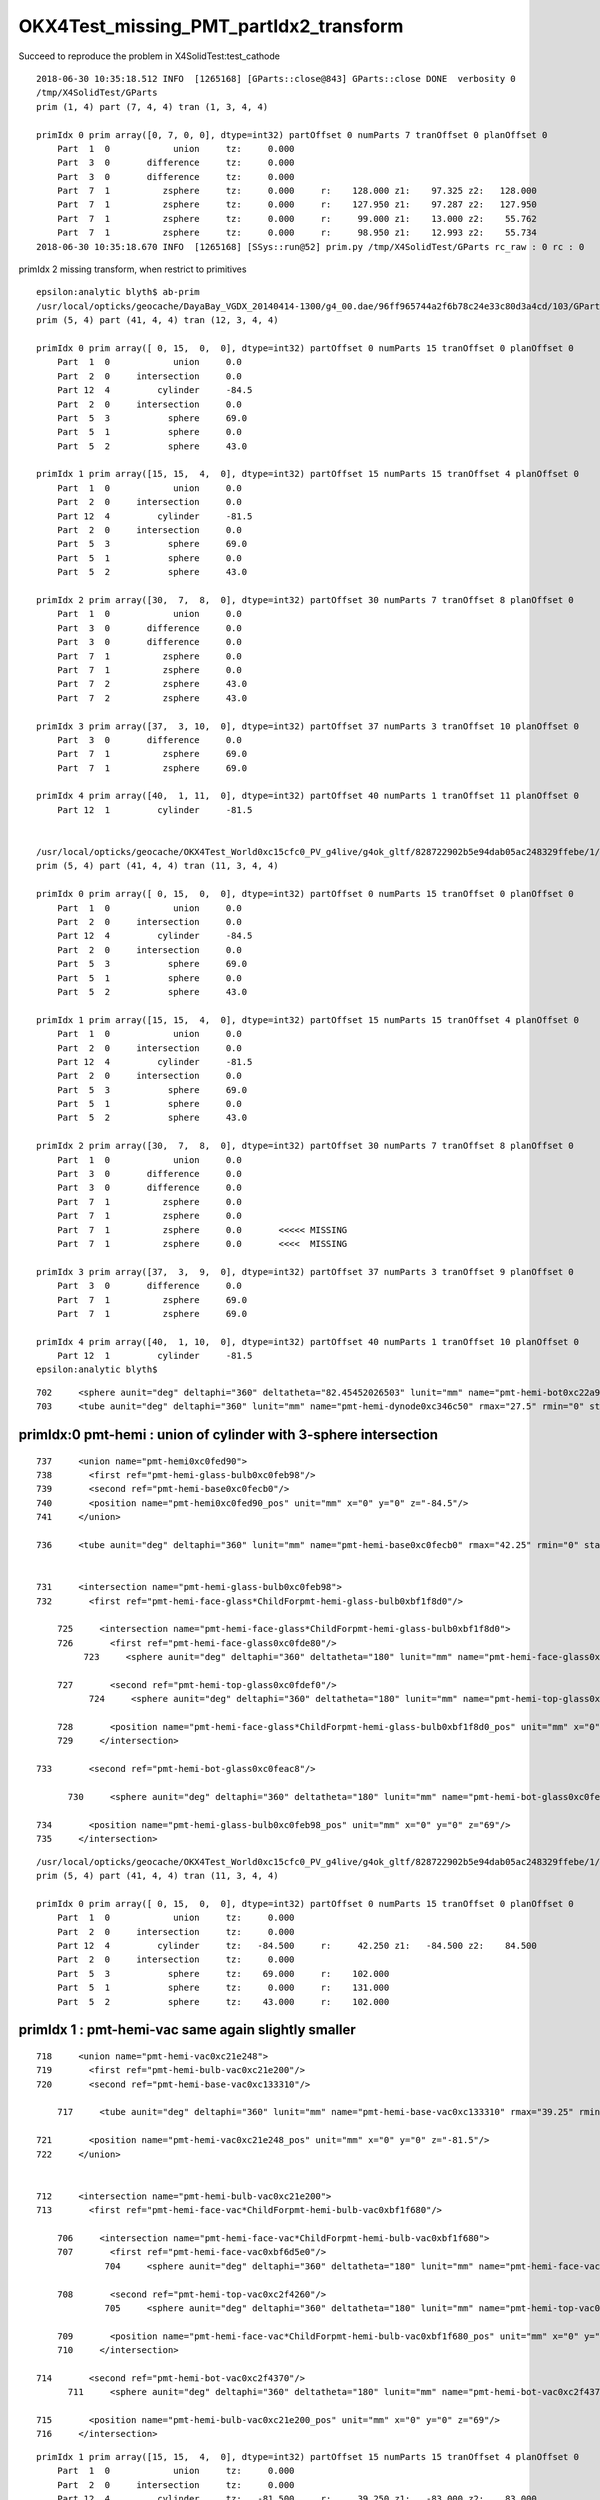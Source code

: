 OKX4Test_missing_PMT_partIdx2_transform
=========================================

Succeed to reproduce the problem in X4SolidTest:test_cathode

::

    2018-06-30 10:35:18.512 INFO  [1265168] [GParts::close@843] GParts::close DONE  verbosity 0
    /tmp/X4SolidTest/GParts
    prim (1, 4) part (7, 4, 4) tran (1, 3, 4, 4) 

    primIdx 0 prim array([0, 7, 0, 0], dtype=int32) partOffset 0 numParts 7 tranOffset 0 planOffset 0  
        Part  1  0            union     tz:     0.000      
        Part  3  0       difference     tz:     0.000      
        Part  3  0       difference     tz:     0.000      
        Part  7  1          zsphere     tz:     0.000     r:    128.000 z1:    97.325 z2:   128.000   
        Part  7  1          zsphere     tz:     0.000     r:    127.950 z1:    97.287 z2:   127.950   
        Part  7  1          zsphere     tz:     0.000     r:     99.000 z1:    13.000 z2:    55.762   
        Part  7  1          zsphere     tz:     0.000     r:     98.950 z1:    12.993 z2:    55.734   
    2018-06-30 10:35:18.670 INFO  [1265168] [SSys::run@52] prim.py /tmp/X4SolidTest/GParts rc_raw : 0 rc : 0




primIdx 2 missing transform, when restrict to primitives

::

    epsilon:analytic blyth$ ab-prim
    /usr/local/opticks/geocache/DayaBay_VGDX_20140414-1300/g4_00.dae/96ff965744a2f6b78c24e33c80d3a4cd/103/GPartsAnalytic/5
    prim (5, 4) part (41, 4, 4) tran (12, 3, 4, 4) 

    primIdx 0 prim array([ 0, 15,  0,  0], dtype=int32) partOffset 0 numParts 15 tranOffset 0 planOffset 0  
        Part  1  0            union     0.0    
        Part  2  0     intersection     0.0    
        Part 12  4         cylinder     -84.5    
        Part  2  0     intersection     0.0    
        Part  5  3           sphere     69.0    
        Part  5  1           sphere     0.0    
        Part  5  2           sphere     43.0    

    primIdx 1 prim array([15, 15,  4,  0], dtype=int32) partOffset 15 numParts 15 tranOffset 4 planOffset 0  
        Part  1  0            union     0.0    
        Part  2  0     intersection     0.0    
        Part 12  4         cylinder     -81.5    
        Part  2  0     intersection     0.0    
        Part  5  3           sphere     69.0    
        Part  5  1           sphere     0.0    
        Part  5  2           sphere     43.0    

    primIdx 2 prim array([30,  7,  8,  0], dtype=int32) partOffset 30 numParts 7 tranOffset 8 planOffset 0  
        Part  1  0            union     0.0    
        Part  3  0       difference     0.0    
        Part  3  0       difference     0.0    
        Part  7  1          zsphere     0.0    
        Part  7  1          zsphere     0.0    
        Part  7  2          zsphere     43.0    
        Part  7  2          zsphere     43.0    

    primIdx 3 prim array([37,  3, 10,  0], dtype=int32) partOffset 37 numParts 3 tranOffset 10 planOffset 0  
        Part  3  0       difference     0.0    
        Part  7  1          zsphere     69.0    
        Part  7  1          zsphere     69.0    

    primIdx 4 prim array([40,  1, 11,  0], dtype=int32) partOffset 40 numParts 1 tranOffset 11 planOffset 0  
        Part 12  1         cylinder     -81.5    


    /usr/local/opticks/geocache/OKX4Test_World0xc15cfc0_PV_g4live/g4ok_gltf/828722902b5e94dab05ac248329ffebe/1/GParts/5
    prim (5, 4) part (41, 4, 4) tran (11, 3, 4, 4) 

    primIdx 0 prim array([ 0, 15,  0,  0], dtype=int32) partOffset 0 numParts 15 tranOffset 0 planOffset 0  
        Part  1  0            union     0.0    
        Part  2  0     intersection     0.0    
        Part 12  4         cylinder     -84.5    
        Part  2  0     intersection     0.0    
        Part  5  3           sphere     69.0    
        Part  5  1           sphere     0.0    
        Part  5  2           sphere     43.0    

    primIdx 1 prim array([15, 15,  4,  0], dtype=int32) partOffset 15 numParts 15 tranOffset 4 planOffset 0  
        Part  1  0            union     0.0    
        Part  2  0     intersection     0.0    
        Part 12  4         cylinder     -81.5    
        Part  2  0     intersection     0.0    
        Part  5  3           sphere     69.0    
        Part  5  1           sphere     0.0    
        Part  5  2           sphere     43.0    

    primIdx 2 prim array([30,  7,  8,  0], dtype=int32) partOffset 30 numParts 7 tranOffset 8 planOffset 0  
        Part  1  0            union     0.0    
        Part  3  0       difference     0.0    
        Part  3  0       difference     0.0    
        Part  7  1          zsphere     0.0    
        Part  7  1          zsphere     0.0    
        Part  7  1          zsphere     0.0       <<<<< MISSING 
        Part  7  1          zsphere     0.0       <<<<  MISSING 

    primIdx 3 prim array([37,  3,  9,  0], dtype=int32) partOffset 37 numParts 3 tranOffset 9 planOffset 0  
        Part  3  0       difference     0.0    
        Part  7  1          zsphere     69.0    
        Part  7  1          zsphere     69.0    

    primIdx 4 prim array([40,  1, 10,  0], dtype=int32) partOffset 40 numParts 1 tranOffset 10 planOffset 0  
        Part 12  1         cylinder     -81.5    
    epsilon:analytic blyth$ 







::



  702     <sphere aunit="deg" deltaphi="360" deltatheta="82.45452026503" lunit="mm" name="pmt-hemi-bot0xc22a958" rmax="99" rmin="98" startphi="0" starttheta="97.54547973497"/>
  703     <tube aunit="deg" deltaphi="360" lunit="mm" name="pmt-hemi-dynode0xc346c50" rmax="27.5" rmin="0" startphi="0" z="166"/>






primIdx:0  pmt-hemi : union of cylinder with 3-sphere intersection
--------------------------------------------------------------------

::

  737     <union name="pmt-hemi0xc0fed90">
  738       <first ref="pmt-hemi-glass-bulb0xc0feb98"/>
  739       <second ref="pmt-hemi-base0xc0fecb0"/>
  740       <position name="pmt-hemi0xc0fed90_pos" unit="mm" x="0" y="0" z="-84.5"/>
  741     </union>

  736     <tube aunit="deg" deltaphi="360" lunit="mm" name="pmt-hemi-base0xc0fecb0" rmax="42.25" rmin="0" startphi="0" z="169"/>


  731     <intersection name="pmt-hemi-glass-bulb0xc0feb98">
  732       <first ref="pmt-hemi-face-glass*ChildForpmt-hemi-glass-bulb0xbf1f8d0"/>

      725     <intersection name="pmt-hemi-face-glass*ChildForpmt-hemi-glass-bulb0xbf1f8d0">
      726       <first ref="pmt-hemi-face-glass0xc0fde80"/>
           723     <sphere aunit="deg" deltaphi="360" deltatheta="180" lunit="mm" name="pmt-hemi-face-glass0xc0fde80" rmax="131" rmin="0" startphi="0" starttheta="0"/>

      727       <second ref="pmt-hemi-top-glass0xc0fdef0"/>
            724     <sphere aunit="deg" deltaphi="360" deltatheta="180" lunit="mm" name="pmt-hemi-top-glass0xc0fdef0" rmax="102" rmin="0" startphi="0" starttheta="0"/>

      728       <position name="pmt-hemi-face-glass*ChildForpmt-hemi-glass-bulb0xbf1f8d0_pos" unit="mm" x="0" y="0" z="43"/>
      729     </intersection>

  733       <second ref="pmt-hemi-bot-glass0xc0feac8"/>

        730     <sphere aunit="deg" deltaphi="360" deltatheta="180" lunit="mm" name="pmt-hemi-bot-glass0xc0feac8" rmax="102" rmin="0" startphi="0" starttheta="0"/>

  734       <position name="pmt-hemi-glass-bulb0xc0feb98_pos" unit="mm" x="0" y="0" z="69"/>
  735     </intersection>


::

    /usr/local/opticks/geocache/OKX4Test_World0xc15cfc0_PV_g4live/g4ok_gltf/828722902b5e94dab05ac248329ffebe/1/GParts/5
    prim (5, 4) part (41, 4, 4) tran (11, 3, 4, 4) 

    primIdx 0 prim array([ 0, 15,  0,  0], dtype=int32) partOffset 0 numParts 15 tranOffset 0 planOffset 0  
        Part  1  0            union     tz:     0.000      
        Part  2  0     intersection     tz:     0.000      
        Part 12  4         cylinder     tz:   -84.500     r:     42.250 z1:   -84.500 z2:    84.500   
        Part  2  0     intersection     tz:     0.000      
        Part  5  3           sphere     tz:    69.000     r:    102.000   
        Part  5  1           sphere     tz:     0.000     r:    131.000   
        Part  5  2           sphere     tz:    43.000     r:    102.000   





primIdx 1 : pmt-hemi-vac same again slightly smaller
---------------------------------------------------------

::

  718     <union name="pmt-hemi-vac0xc21e248">
  719       <first ref="pmt-hemi-bulb-vac0xc21e200"/>
  720       <second ref="pmt-hemi-base-vac0xc133310"/>

      717     <tube aunit="deg" deltaphi="360" lunit="mm" name="pmt-hemi-base-vac0xc133310" rmax="39.25" rmin="0" startphi="0" z="166"/>

  721       <position name="pmt-hemi-vac0xc21e248_pos" unit="mm" x="0" y="0" z="-81.5"/>
  722     </union>


  712     <intersection name="pmt-hemi-bulb-vac0xc21e200">
  713       <first ref="pmt-hemi-face-vac*ChildForpmt-hemi-bulb-vac0xbf1f680"/>

      706     <intersection name="pmt-hemi-face-vac*ChildForpmt-hemi-bulb-vac0xbf1f680">
      707       <first ref="pmt-hemi-face-vac0xbf6d5e0"/>
               704     <sphere aunit="deg" deltaphi="360" deltatheta="180" lunit="mm" name="pmt-hemi-face-vac0xbf6d5e0" rmax="128" rmin="0" startphi="0" starttheta="0"/>

      708       <second ref="pmt-hemi-top-vac0xc2f4260"/>
               705     <sphere aunit="deg" deltaphi="360" deltatheta="180" lunit="mm" name="pmt-hemi-top-vac0xc2f4260" rmax="99" rmin="0" startphi="0" starttheta="0"/>

      709       <position name="pmt-hemi-face-vac*ChildForpmt-hemi-bulb-vac0xbf1f680_pos" unit="mm" x="0" y="0" z="43"/>
      710     </intersection>

  714       <second ref="pmt-hemi-bot-vac0xc2f4370"/>
        711     <sphere aunit="deg" deltaphi="360" deltatheta="180" lunit="mm" name="pmt-hemi-bot-vac0xc2f4370" rmax="99" rmin="0" startphi="0" starttheta="0"/>

  715       <position name="pmt-hemi-bulb-vac0xc21e200_pos" unit="mm" x="0" y="0" z="69"/>
  716     </intersection>


::

    primIdx 1 prim array([15, 15,  4,  0], dtype=int32) partOffset 15 numParts 15 tranOffset 4 planOffset 0  
        Part  1  0            union     tz:     0.000      
        Part  2  0     intersection     tz:     0.000      
        Part 12  4         cylinder     tz:   -81.500     r:     39.250 z1:   -83.000 z2:    83.000   
        Part  2  0     intersection     tz:     0.000      
        Part  5  3           sphere     tz:    69.000     r:     99.000   
        Part  5  1           sphere     tz:     0.000     r:    128.000   
        Part  5  2           sphere     tz:    43.000     r:     99.000   



primIdx 2 : pmt-hemi-cathode
-------------------------------------

* suspect a complication from G4 primitive -> OK composite due to inner (rmin)


::

  697     <union name="pmt-hemi-cathode0xc2f1ce8">
  698       <first ref="pmt-hemi-cathode-face0xc28c5f8"/>
        695     <sphere aunit="deg" deltaphi="360" deltatheta="40.5049977101673" lunit="mm" name="pmt-hemi-cathode-face0xc28c5f8" rmax="128" rmin="127.95" startphi="0" starttheta="0"/>

  699       <second ref="pmt-hemi-cathode-belly0xc28c668"/>
        696     <sphere aunit="deg" deltaphi="360" deltatheta="26.7358890588877" lunit="mm" name="pmt-hemi-cathode-belly0xc28c668" rmax="99" rmin="98.95" startphi="0" starttheta="55.7186312061423"/>
  700       <position name="pmt-hemi-cathode0xc2f1ce8_pos" unit="mm" x="0" y="0" z="43"/>
  701     </union>


old one without the bug::

    primIdx 2 prim array([30,  7,  8,  0], dtype=int32) partOffset 30 numParts 7 tranOffset 8 planOffset 0  
        Part  1  0            union     tz:     0.000      
        Part  3  0       difference     tz:     0.000      
        Part  3  0       difference     tz:     0.000      
        Part  7  1          zsphere     tz:     0.000     r:    128.000 z1:    97.325 z2:   128.000   
        Part  7  1          zsphere     tz:     0.000     r:    127.950 z1:    97.287 z2:   127.950   
        Part  7  2          zsphere     tz:    43.000     r:     99.000 z1:    13.000 z2:    55.762   
        Part  7  2          zsphere     tz:    43.000     r:     98.950 z1:    12.993 z2:    55.734   

            55.762 + 43 = 98.762


buggered with missing tz 43::

    primIdx 2 prim array([30,  7,  8,  0], dtype=int32) partOffset 30 numParts 7 tranOffset 8 planOffset 0  
        Part  1  0            union     tz:     0.000      
        Part  3  0       difference     tz:     0.000      
        Part  3  0       difference     tz:     0.000      
        Part  7  1          zsphere     tz:     0.000     r:    128.000 z1:    97.325 z2:   128.000   
        Part  7  1          zsphere     tz:     0.000     r:    127.950 z1:    97.287 z2:   127.950   
        Part  7  1          zsphere     tz:     0.000     r:     99.000 z1:    13.000 z2:    55.762   
        Part  7  1          zsphere     tz:     0.000     r:     98.950 z1:    12.993 z2:    55.734   


issue reproduced with X4SolidTest.test_cathode::

    primIdx 0 prim array([0, 7, 0, 0], dtype=int32) partOffset 0 numParts 7 tranOffset 0 planOffset 0  
        Part  1  0            union     tz:     0.000      
        Part  3  0       difference     tz:     0.000      
        Part  3  0       difference     tz:     0.000      
        Part  7  1          zsphere     tz:     0.000     r:    128.000 z1:    97.325 z2:   128.000   
        Part  7  1          zsphere     tz:     0.000     r:    127.950 z1:    97.287 z2:   127.950   
        Part  7  1          zsphere     tz:     0.000     r:     99.000 z1:    13.000 z2:    55.762   
        Part  7  1          zsphere     tz:     0.000     r:     98.950 z1:    12.993 z2:    55.734   
    2018-06-30 10:35:18.670 INFO  [1265168] [SSys::run@52] prim.py /tmp/X4SolidTest/GParts rc_raw : 0 rc : 0
 



primIdx 3, 4
----------------

::

    primIdx 3 prim array([37,  3,  9,  0], dtype=int32) partOffset 37 numParts 3 tranOffset 9 planOffset 0  
        Part  3  0       difference     tz:     0.000      
        Part  7  1          zsphere     tz:    69.000     r:     99.000 z1:   -99.000 z2:   -13.000   
        Part  7  1          zsphere     tz:    69.000     r:     98.000 z1:   -98.000 z2:   -12.869   

    primIdx 4 prim array([40,  1, 10,  0], dtype=int32) partOffset 40 numParts 1 tranOffset 10 planOffset 0  
        Part 12  1         cylinder     tz:   -81.500     r:     27.500 z1:   -83.000 z2:    83.000   







